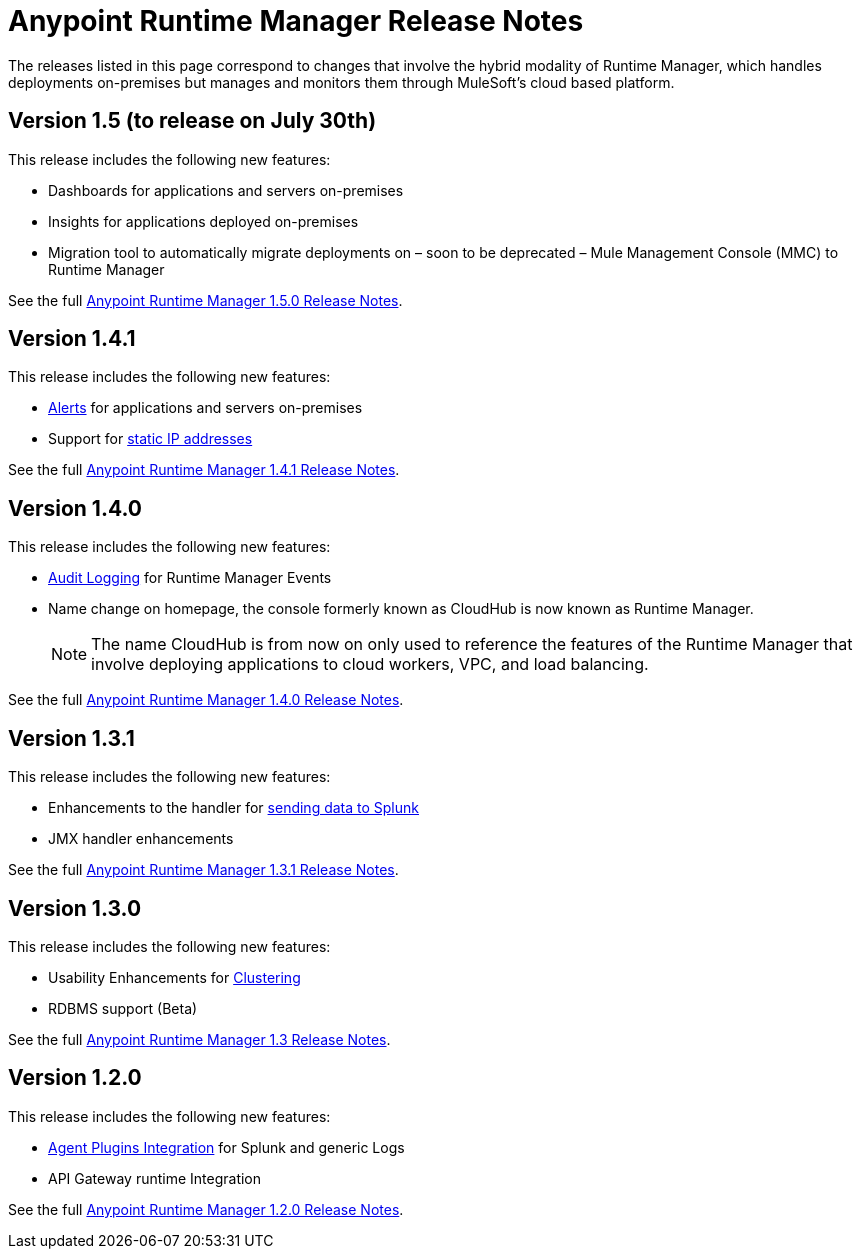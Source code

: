 :keywords: arm, runtime manager, release notes

= Anypoint Runtime Manager Release Notes

The releases listed in this page correspond to changes that involve the hybrid modality of Runtime Manager, which handles deployments on-premises but manages and monitors them through MuleSoft's cloud based platform.

== Version 1.5 (to release on July 30th)

This release includes the following new features:

* Dashboards for applications and servers on-premises
* Insights for applications deployed on-premises
* Migration tool to automatically migrate deployments on – soon to be deprecated – Mule Management Console (MMC) to Runtime Manager

See the full link:/release-notes/runtime-manager-1.5.0-release-notes[Anypoint Runtime Manager 1.5.0 Release Notes].

== Version 1.4.1

This release includes the following new features:

* link:/runtime-manager/alerts-on-runtime-manager[Alerts] for applications and servers on-premises
* Support for link:/mule-agent/v/1.4.0/installing-mule-agent#ports-and-ips-to-whitelist[static IP addresses]

See the full link:/release-notes/runtime-manager-1.4.1-release-notes[Anypoint Runtime Manager 1.4.1 Release Notes].


== Version 1.4.0

This release includes the following new features:

* link:/access-management/audit-logging[Audit Logging] for Runtime Manager Events
* Name change on homepage, the console formerly known as CloudHub is now known as Runtime Manager.

+
[NOTE]
The name CloudHub is from now on only used to reference the features of the Runtime Manager that involve deploying applications to cloud workers, VPC, and load balancing.

See the full link:/release-notes/runtime-manager-1.4.0-release-notes[Anypoint Runtime Manager 1.4.0 Release Notes].


== Version 1.3.1

This release includes the following new features:

* Enhancements to the handler for link:/runtime-manager/sending-data-from-arm-to-external-monitoring-software[sending data to Splunk]
* JMX handler enhancements

See the full link:/release-notes/anypoint-runtime-manager-1.3.1-release-notes[Anypoint Runtime Manager 1.3.1 Release Notes].


== Version 1.3.0

This release includes the following new features:

* Usability Enhancements for link:/runtime-manager/managing-servers#create-a-cluster[Clustering]
* RDBMS support (Beta)


See the full link:/release-notes/anypoint-runtime-manager-1.3-release-notes[Anypoint Runtime Manager 1.3 Release Notes].


== Version 1.2.0

This release includes the following new features:

* link:/runtime-manager/sending-data-from-arm-to-external-monitoring-software[Agent Plugins Integration] for Splunk and generic Logs

* API Gateway runtime Integration


See the full link:/release-notes/runtime-manager-1.2.0-release-notes[Anypoint Runtime Manager 1.2.0 Release Notes].
